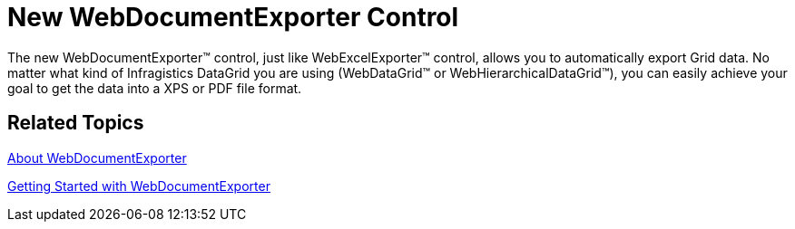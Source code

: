 ﻿////

|metadata|
{
    "name": "web-whats-new-new-webdocumentexporter-control ",
    "controlName": [],
    "tags": [],
    "guid": "0c3cd64f-a89b-4093-a41d-76e11711083c",  
    "buildFlags": [],
    "createdOn": "2010-09-30T11:49:15.5182038Z"
}
|metadata|
////

= New WebDocumentExporter Control

The new WebDocumentExporter™ control, just like WebExcelExporter™ control, allows you to automatically export Grid data. No matter what kind of Infragistics DataGrid you are using (WebDataGrid™ or WebHierarchicalDataGrid™), you can easily achieve your goal to get the data into a XPS or PDF file format.

== Related Topics

link:webdocumentexporter-about-webdocumentexporter.html[About WebDocumentExporter]

link:webdocumentexporter-getting-started-with-webdocumentexporter.html[Getting Started with WebDocumentExporter]